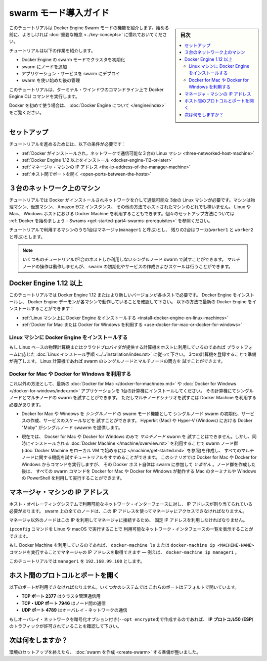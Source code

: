 .. -*- coding: utf-8 -*-
.. URL: https://docs.docker.com/engine/swarm/swarm-tutorial/
.. SOURCE: https://github.com/docker/docker.github.io/blob/master/engine/swarm/swarm-tutorial/index.md
   doc version: 18.09
      https://github.com/docker/docker/commits/master/engine/swarm/swarm-tutorial/index.md
.. check date: 2018/11/14
.. Commits on Jun 26, 2018 a4f5e3024919b0bbfe294e0a4e65b7b6e09c487e
.. -----------------------------------------------------------------------------

.. Getting Started with swarm mode

.. _getting-started-with-swam-mode:

=======================================
swarm モード導入ガイド
=======================================

.. sidebar:: 目次

   .. contents::
       :depth: 3
       :local:

.. This tutorial introduces you to the features of Docker Engine Swarm mode. You
   may want to familiarize yourself with the [key concepts](../key-concepts.md)
   before you begin.

このチュートリアルは Docker Engine Swarm モードの機能を紹介します。始める前に、よろしければ :doc:`重要な概念 <../key-concepts>` に慣れておいてください。

.. The tutorial guides you through the following activities:

チュートリアルは以下の作業を紹介します。

.. * initializing a cluster of Docker Engines in swarm mode
   * adding nodes to the swarm
   * deploying application services to the swarm
   * managing the swarm once you have everything running

* Docker Engine の swarm モードでクラスタを初期化
* swarm にノードを追加
* アプリケーション・サービスを swarm にデプロイ
* swarm を使い始めた後の管理

.. This tutorial uses Docker Engine CLI commands entered on the command line of a
   terminal window.

このチュートリアルは、ターミナル・ウインドウのコマンドライン上で Docker Engine CLI コマンドを実行します。

.. If you are brand new to Docker, see [About Docker Engine](../../index.md).

Docker を初めて使う場合は、 :doc:`Docker Engine について </engine/index>` をご覧ください。

.. Set up

.. _swarm-tutorial-setup:

セットアップ
====================

.. To run this tutorial, you need the following:

チュートリアルを進めるためには、以下の条件が必要です：

.. * [three Linux hosts which can communicate over a network, with Docker installed](#three-networked-host-machines)
   * [Docker Engine 1.12 or later installed](#docker-engine-1-12-or-newer)
   * [the IP address of the manager machine](#the-ip-address-of-the-manager-machine)
   * [open ports between the hosts](#open-protocols-and-ports-between-the-hosts)

* :ref:`Docker がインストールされ，ネットワークで通信可能な３台の Linux マシン <three-networked-host-machine>`
* :ref:`Docker Engine 1.12 以上をインストール <docker-engine-112-or-later>`
* :ref:`マネージャ・マシンの IP アドレス <the-ip-address-of-the-manager-machine>`
* :ref:`ホスト間でポートを開く <open-ports-between-the-hosts>`

.. Three networked host machines

.. _three-networked-host-machine:

３台のネットワーク上のマシン
==============================

.. This tutorial requires three Linux hosts which have Docker installed and can
   communicate over a network. These can be physical machines, virtual machines,
   Amazon EC2 instances, or hosted in some other way. You can even use Docker Machine
   from a Linux, Mac, or Windows host. Check out
   [Getting started - Swarms](/get-started/part4.md#prerequisites)
   for one possible set-up for the hosts.

チュートリアルでは Docker がインストールされネットワークを介して通信可能な
3台の Linux マシンが必要です。マシンは物理マシン、仮想マシン、 Amazon EC2 インスタンス、
その他の方法でホストされたマシンのどれでも構いません。 Linux や Mac、 Windows ホストにおける
Docker Machine を利用することもできます。個々のセットアップ方法については
:ref:`Docker を始めましょう - Swrams <get-started-part4-swarms-prerequisites>` を参照ください。

.. One of these machines is a manager (called `manager1`) and two of them are
   workers (`worker1` and `worker2`).

チュートリアルで利用するマシンのうち1台はマネージャ(``manager1`` と呼ぶ)とし、
残りの2台はワーカ(``worker1`` と ``worker2`` と呼ぶ)とします。

.. >**Note**: You can follow many of the tutorial steps to test single-node swarm
   as well, in which case you need only one host. Multi-node commands do not
   work, but you can initialize a swarm, create services, and scale them.

.. note::
   いくつものチュートリアルが1台のホストしか利用しないシングルノード swarm で試すことができます。
   マルチノードの操作は動作しませんが、 swarm の初期化やサービスの作成およびスケールは行うことができます。

.. Docker Engine 1.12 or newer

.. _docker-engine-112-or-newer:

Docker Engine 1.12 以上
==============================

.. This tutorial requires Docker Engine 1.12 or newer on each of the host machines.
   Install Docker Engine and verify that the Docker Engine daemon is running on
   each of the machines. You can get the latest version of Docker Engine as
   follows:

このチュートリアルでは Docker Engine 1.12 またはより新しいバージョンが各ホストで必要です。
Docker Engine をインストールし、 Docker Engine デーモンが各マシンで動作していることを確認して下さい。
以下の方法で最新の Docker Engine をインストールすることができます：

.. * [install Docker Engine on Linux machines](#install-docker-engine-on-linux-machines)

   * [use Docker for Mac or Docker for Windows](#use-docker-for-mac-or-docker-for-windows)

* :ref:`Linux マシン上に Docker Engine をインストールする <install-docker-engine-on-linux-machines>`

* :ref:`Docker for Mac または Docker for Windows を利用する <use-docker-for-mac-or-docker-for-windows>`


.. Install Docker Engine on Linux machines

Linux マシンに Docker Engine をインストールする
^^^^^^^^^^^^^^^^^^^^^^^^^^^^^^^^^^^^^^^^^^^^^^^^^^

.. If you are using Linux based physical computers or cloud-provided computers as
   hosts, simply follow the [Linux install
   instructions](../../installation/index.md) for your platform. Spin up the three
   machines, and you are ready. You can test both
   single-node and multi-node swarm scenarios on Linux machines.

もし Linux ベースの物理計算機またはクラウドプロバイダが提供する計算機をホストに利用しているのであれば
プラットフォームに応じた :doc:`Linux インストール手順 <../../installation/index.rst>` に従って下さい。
3つの計算機を登録することで準備が完了します。
Linux 計算機であれば swarm のシングルノードとマルチノードの両方を
試すことができます。

.. Use Docker for Mac or Docker for Windows

.. _use-docker-for-mac-or-docker-for-windows:

Docker for Mac や Docker for Windows を利用する
^^^^^^^^^^^^^^^^^^^^^^^^^^^^^^^^^^^^^^^^^^^^^^^^^^

.. Alternatively, install the latest [Docker for Mac](/docker-for-mac/index.md) or
   [Docker for Windows](/docker-for-windows/index.md) application on one
   computer. You can test both single-node and multi-node swarm from this computer,
   but you need to use Docker Machine to test the multi-node scenarios.

これ以外の方法として、最新の :doc:`Docker for Mac </docker-for-mac/index.md>` や
:doc:`Docker for Windows </docker-for-windows/index.md>` アプリケーションを
1台の計算機にインストールしてください。
その計算機にてシングルノードとマルチノードの swarm を試すことができます。
ただしマルチノードシナリオを試すには Docker Machine を利用する必要があります。

.. * You can use Docker for Mac or Windows to test _single-node_ features of swarm
   mode, including initializing a swarm with a single node, creating services,
   and scaling services. Docker "Moby" on Hyperkit (Mac) or Hyper-V (Windows)
   serve as the single swarm node.

* Docker for Mac や Windows を *シングルノード* の swarm モード機能として
  シングルノード swarm の初期化、サービスの作成、サービスのスケールなどを
  試すことができます。 Hyperkit (Mac) や Hyper-V (Windows) における Docker "Moby"
  がシングルノード swawrm を提供します。

.. * Currently, you cannot use Docker for Mac or Docker for Windows alone to test a
   _multi-node_ swarm. However, you can use the included version of [Docker
   Machine](/machine/overview.md) to create the swarm nodes (see
   [Get started with Docker Machine and a local VM](/machine/get-started.md)), then
   follow the tutorial for all multi-node features. For this scenario, you run
   commands from a Docker for Mac or Docker for Windows host, but that Docker host itself is
   _not_ participating in the swarm. After you create the nodes, you can run all
   swarm commands as shown from the Mac terminal or Windows PowerShell with
   Docker for Mac or Docker for Windows running.

* 現在では、 Docker for Mac や Docker for Windows のみで *マルチノード* swarm を
  試すことはできません。しかし、同時にインストールされる :doc:`Docker Machine </machine/overview.rst>`
  を利用することで swarm ノード群(:doc:`Docker Machine をローカル VM で始めるには </machine/get-started.md>` を参照)を作成し、
  すべてのマルチノードに関する機能を試すチュートリアルをすすめることができます。
  このシナリオでは Docker for Mac や Docker for Windows からコマンドを実行しますが、
  その Docker ホスト自体は swarm に参加して *いません* 。ノード群を作成した後は、
  すべての swarm コマンドを Docker for Mac や Docker for WIndows が動作する
  Mac のターミナルや Windows の PowerShell を利用して実行することができます。

.. The IP address of the manager machine

.. _the-ip-address-of-the-manager-machine:

マネージャ・マシンの IP アドレス
========================================

.. The IP address must be assigned to a network interface available to the host
   operating system. All nodes in the swarm need to connect to the manager at
   the IP address.

ホスト・オペレーティングシステムで利用可能なネットワーク・インターフェースに対し、
IP アドレスが割り当てられている必要があります。
swarm 上の全てのノードは、この IP アドレスを使ってマネージャにアクセスできなければなりません。

.. Because other nodes contact the manager node on its IP address, you should use a
   fixed IP address.

マネージャ以外のノードはこの IP を利用してマネージャに接続するため、
固定 IP アドレスを利用しなければなりません。

.. You can run `ifconfig` on Linux or macOS to see a list of the
   available network interfaces.

``ipconfig`` コマンドを Linux や macOS で実行することで
利用可能なネットワーク・インタフェースの一覧を表示することができます。

.. If you are using Docker Machine, you can get the manager IP with either
   `docker-machine ls` or `docker-machine ip <MACHINE-NAME>` &#8212; for example,
   `docker-machine ip manager1`.

もし Docker Machine を利用しているのであれば、 ``docker-machine ls`` または
``docker-machine ip <MACHINE-NAME>`` コマンドを実行することでマネージャの IP
アドレスを取得できます — 例えば、 ``docker-machine ip manager1`` 。

.. The tutorial uses `manager1` : `192.168.99.100`.

このチュートリアルでは ``manager1``  を ``192.168.99.100`` とします。

.. Open protocols and ports between the hosts

.. _open-protocols-and-ports-between-the-hosts:

ホスト間のプロトコルとポートを開く
========================================

.. The following ports must be available. On some systems, these ports are open by default.

以下のポートが利用できなければなりません。いくつかのシステムでは
これらのポートはデフォルトで開いています。

.. * **TCP port 2377** for cluster management communications
   * **TCP** and **UDP port 7946** for communication among nodes
   * **UDP port 4789** for overlay network traffic

* **TCP ポート 2377** はクラスタ管理通信用
* **TCP・UDP ポート 7946** はノード間の通信
* **UDP ポート 4789** はオーバレイ・ネットワークの通信

.. If you plan on creating an overlay network with encryption (`--opt encrypted`),
   you also need to ensure **ip protocol 50** (**ESP**) traffic is allowed.

もしオーバレイ・ネットワークを暗号化オプション付き(``--opt encrypted``)で作成するのであれば、
**IP プロトコル50** (**ESP**)のトラフィックが許可されていることを確認して下さい。

.. What's next?

次は何をしますか？
====================

.. After you have set up your environment, you are ready to [create a swarm](create-swarm.md).

環境のセットアップを終えたら、 :doc:`swarm を作成 <create-swarm>` する準備が整いました。


.. seealso:: 

   Getting Started with swarm mode
      https://docs.docker.com/engine/swarm/swarm-tutorial/
